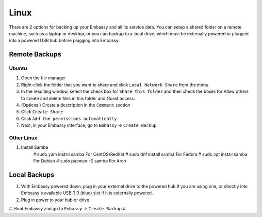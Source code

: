 .. _backup-lin:

=====
Linux
=====

There are 2 options for backing up your Embassy and all its service data.  You can setup a shared folder on a remote machine, such as a laptop or desktop, or you can backup to a local drive, which must be externally powered or plugged into a powered USB hub before plugging into Embassy.

Remote Backups
--------------

Ubuntu
======

#. Open the file manager
#. Right-click the folder that you want to share and click ``Local Network Share`` from the menu.
#. In the resulting window, select the check box for ``Share this folder`` and then check the boxes for Allow others to create and delete files in this folder and Guest access.
#. (Optional) Create a description in the ``Comment`` section
#. Click ``Create Share``
#. Click ``Add the permissions automatically``
#. Next, in your Embassy interface, go to ``Embassy`` -> ``Create Backup``

Other Linux
===========

#. Install Samba
    # sudo yum install samba                                    For CentOS/Redhat
    # sudo dnf install samba                                    For Fedora
    # sudo apt install samba                                    For Debian
    # sudo pacman -S samba                                      For Arch

Local Backups
-------------

#. With Embassy powered down, plug in your external drive to the powered hub if you are using one, or directly into Embassy's available USB 3.0 (blue) slot if it is externally powered.
#. Plug in power to your hub or drive
#. Boot Embassy and go to ``Embassy`` -> ``Create Backup``
#.
